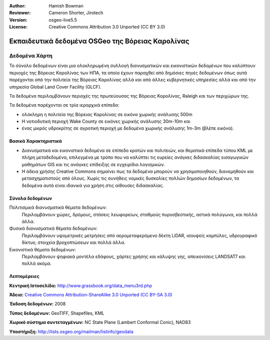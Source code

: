 :Author: Hamish Bowman
:Reviewer: Cameron Shorter, Jirotech
:Version: osgeo-live5.5
:License: Creative Commons Attribution 3.0 Unported (CC BY 3.0)


.. image:: /images/project_logos/logo-ncdataset.png 
  :alt: project logo
  :align: right
  :target: http://wiki.osgeo.org/wiki/Category:Education

Εκπαιδευτικά δεδομένα OSGeo της Βόρειας Καρολίνας
================================================================================

Δεδομένα Χάρτη
~~~~~~~~~~~~~~~~~~~~~~~~~~~~~~~~~~~~~~~~~~~~~~~~~~~~~~~~~~~~~~~~~~~~~~~~~~~~~~~~

.. Comment: the following text is courtesy of Helena Mitasova & Markus Neteler

Το σύνολο δεδομένων είναι μια ολοκληρωμένη συλλογή διανυσματικών και εικονιστικών δεδομένων που καλύπτουν περιοχές της Βόρειας Καρολίνας των ΗΠΑ, τα οποία έχουν παραχθεί από δημόσιες πηγές δεδομένων όπως αυτά παρέχονται από την πολιτεία της Βόρειας Καρολίνας αλλά και από άλλες κυβερνητικές υπηρεσίες αλλά και από την υπηρεσία Global Land Cover Facility (GLCF).

Τα δεδομένα περιλαμβάνουν περιοχές της πρωτεύουσας της Βόρειας Καρολίνας, Raleigh και των περιχώρων της. 

Τα δεδομένα παρέχονται σε τρία ιεραρχικά επίπεδα:

* ολόκληρη η πολιτεία της Βόρειας Καρολίνας σε εικόνα χωρικής ανάλυσης 500m

* Η νοτιοδυτική περιοχή Wake County σε εικόνες χωρικής ανάλυσης 30m-10m και

* ένας μικρός υδροκρίτης σε αγροτική περιοχή με δεδομένα χωρικής ανάλυσης 1m-3m (βλέπε εικόνα).

.. image:: /images/screenshots/1024x768/north_carolina_dataset_nviz.jpg
  :scale: 60 %
  :alt: North Carolina dataset screenshot
  :align: right


Βασικά Χαρακτηριστικά
--------------------------------------------------------------------------------

* Διανυσματικά και εικονιστικά δεδομένα σε επίπεδο κρατών και πολιτειών, και θεματικά επίπεδα τύπου KML με πλήρη μεταδεδομένα, επιλεγμένα με τρόπο που να καλύπτει τις ευρείες ανάγκες διδασκαλίας εισαγωγικών μαθημάτων GIS και τις ανάγκες επίδειξης σε εγχειρίδια λογισμικών.

* Η άδεια χρήσης Creative Commons σημαίνει πως τα δεδομένα μπορούν να χρησιμοποιηθούν, διανεμηθούν και μετασχηματιστούς από όλους. Χωρίς τις συνήθεις νομικές δυσκολίες πολλών δημοσίων δεδομένων, τα δεδομένα αυτά είναι ιδανικά για χρήση στις αίθουσες διδασκαλίας.


Σύνολα δεδομένων
--------------------------------------------------------------------------------

Πολιτισμικά διανυσματικά θέματα δεδομένων:
  Περιλαμβάνουν χώρες, δρόμους, στάσεις λεωφορείων, σταθμούς πυροσβεστικής, αστικά πολύγωνα, και πολλά άλλα.

Φυσικά διανυσματικά θέματα δεδομένων:
  Περιλαμβάνουν υψομετρικές μετρήσεις από αερομεταφερόμενο δέκτη LiDAR, ισουψείς καμπύλες, υδρογραφικό δίκτυο, στοιχεία βροχοπτώσεων και πολλά άλλα.

Εικονιστικά θέματα δεδομένων:
  Περιλαμβάνουν ψηφιακά μοντέλα εδάφους, χάρτες χρήσης και κάλυψης γης, απεικονίσεις LANDSAT7 και πολλά ακόμα.


Λεπτομέρειες
--------------------------------------------------------------------------------

**Κεντρική Ιστοσελίδα:** http://www.grassbook.org/data_menu3rd.php

**Άδεια:** `Creative Commons Attribution-ShareAlike 3.0 Unported (CC BY-SA 3.0) <https://creativecommons.org/licenses/by-sa/3.0/>`_

**Έκδοση δεδομένων:** 2008

**Τύπος δεδομένων:** GeoTIFF, Shapefiles, KML

**Χωρικό σύστημα συντεταγμένων:** NC State Plane (Lambert Conformal Conic), NAD83

**Υποστήριξη:** http://lists.osgeo.org/mailman/listinfo/geodata

